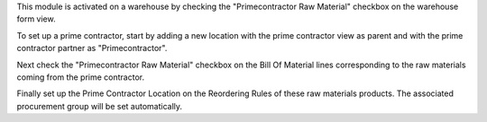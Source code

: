 This module is activated on a warehouse by checking the "Primecontractor Raw
Material" checkbox on the warehouse form view.

To set up a prime contractor, start by adding a new location with the prime 
contractor view as parent and with the prime contractor partner as "Primecontractor".

Next check the "Primecontractor Raw Material" checkbox on the Bill Of Material lines
corresponding to the raw materials coming from the prime contractor.

Finally set up the Prime Contractor Location on the Reordering Rules of these
raw materials products. The associated procurement group will be set automatically.
